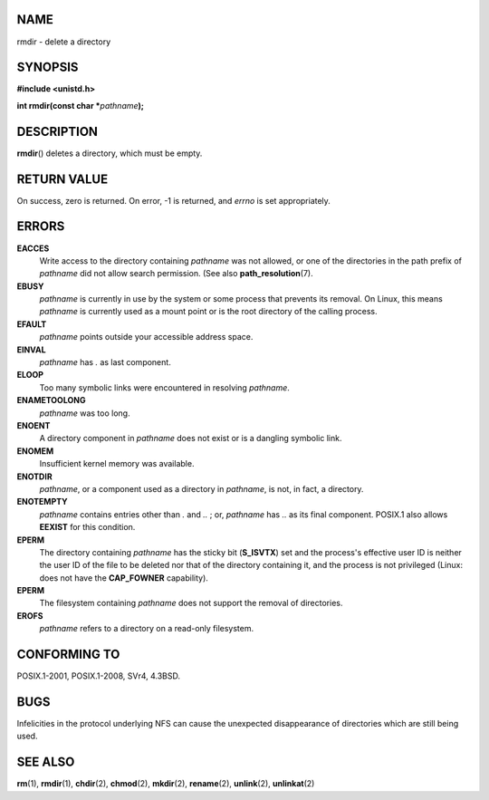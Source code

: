 NAME
====

rmdir - delete a directory

SYNOPSIS
========

**#include <unistd.h>**

**int rmdir(const char \***\ *pathname*\ **);**

DESCRIPTION
===========

**rmdir**\ () deletes a directory, which must be empty.

RETURN VALUE
============

On success, zero is returned. On error, -1 is returned, and *errno* is
set appropriately.

ERRORS
======

**EACCES**
   Write access to the directory containing *pathname* was not allowed,
   or one of the directories in the path prefix of *pathname* did not
   allow search permission. (See also **path_resolution**\ (7).

**EBUSY**
   *pathname* is currently in use by the system or some process that
   prevents its removal. On Linux, this means *pathname* is currently
   used as a mount point or is the root directory of the calling
   process.

**EFAULT**
   *pathname* points outside your accessible address space.

**EINVAL**
   *pathname* has *.* as last component.

**ELOOP**
   Too many symbolic links were encountered in resolving *pathname*.

**ENAMETOOLONG**
   *pathname* was too long.

**ENOENT**
   A directory component in *pathname* does not exist or is a dangling
   symbolic link.

**ENOMEM**
   Insufficient kernel memory was available.

**ENOTDIR**
   *pathname*, or a component used as a directory in *pathname*, is not,
   in fact, a directory.

**ENOTEMPTY**
   *pathname* contains entries other than *.* and *..* ; or, *pathname*
   has *..* as its final component. POSIX.1 also allows **EEXIST** for
   this condition.

**EPERM**
   The directory containing *pathname* has the sticky bit (**S_ISVTX**)
   set and the process's effective user ID is neither the user ID of the
   file to be deleted nor that of the directory containing it, and the
   process is not privileged (Linux: does not have the **CAP_FOWNER**
   capability).

**EPERM**
   The filesystem containing *pathname* does not support the removal of
   directories.

**EROFS**
   *pathname* refers to a directory on a read-only filesystem.

CONFORMING TO
=============

POSIX.1-2001, POSIX.1-2008, SVr4, 4.3BSD.

BUGS
====

Infelicities in the protocol underlying NFS can cause the unexpected
disappearance of directories which are still being used.

SEE ALSO
========

**rm**\ (1), **rmdir**\ (1), **chdir**\ (2), **chmod**\ (2),
**mkdir**\ (2), **rename**\ (2), **unlink**\ (2), **unlinkat**\ (2)
